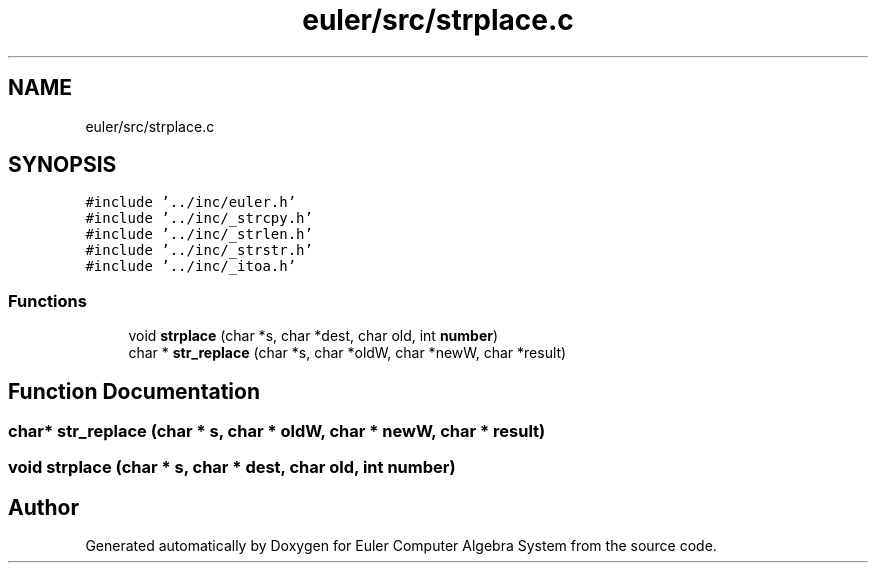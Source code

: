 .TH "euler/src/strplace.c" 3 "Thu Feb 13 2020" "Euler Computer Algebra System" \" -*- nroff -*-
.ad l
.nh
.SH NAME
euler/src/strplace.c
.SH SYNOPSIS
.br
.PP
\fC#include '\&.\&./inc/euler\&.h'\fP
.br
\fC#include '\&.\&./inc/_strcpy\&.h'\fP
.br
\fC#include '\&.\&./inc/_strlen\&.h'\fP
.br
\fC#include '\&.\&./inc/_strstr\&.h'\fP
.br
\fC#include '\&.\&./inc/_itoa\&.h'\fP
.br

.SS "Functions"

.in +1c
.ti -1c
.RI "void \fBstrplace\fP (char *s, char *dest, char old, int \fBnumber\fP)"
.br
.ti -1c
.RI "char * \fBstr_replace\fP (char *s, char *oldW, char *newW, char *result)"
.br
.in -1c
.SH "Function Documentation"
.PP 
.SS "char* str_replace (char * s, char * oldW, char * newW, char * result)"

.SS "void strplace (char * s, char * dest, char old, int number)"

.SH "Author"
.PP 
Generated automatically by Doxygen for Euler Computer Algebra System from the source code\&.
